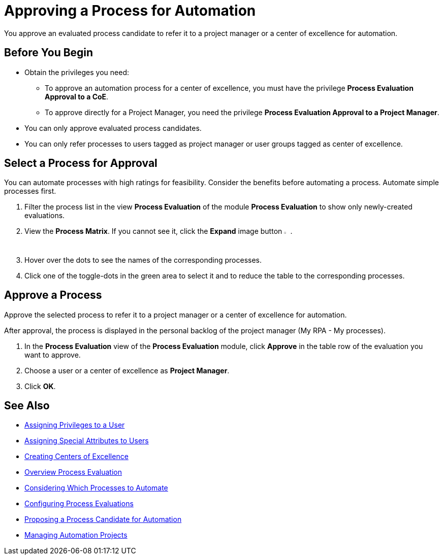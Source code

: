 = Approving a Process for Automation

You approve an evaluated process candidate to refer it to a project manager or a center of excellence for automation.

== Before You Begin

* Obtain the privileges you need:
** To approve an automation process for a center of excellence, you must have the privilege *Process Evaluation Approval to a CoE*.
** To approve directly for a Project Manager, you need the privilege *Process Evaluation Approval to a Project Manager*.
* You can only approve evaluated process candidates.
* You can only refer processes to users tagged as project manager or user groups tagged as center of excellence.

== Select a Process for Approval

You can automate processes with high ratings for feasibility. Consider the benefits before automating a process. Automate simple processes first.

. Filter the process list in the view *Process Evaluation* of the module *Process Evaluation* to show only newly-created evaluations.
. View the *Process Matrix*. If you cannot see it, click the *Expand* image button image:expand-imagebutton.png[less-than symbol in a green half-circle,1.5%,1.5%].
. Hover over the dots to see the names of the corresponding processes.
. Click one of the toggle-dots in the green area to select it and to reduce the table to the corresponding processes.

== Approve a Process

Approve the selected process to refer it to a project manager or a center of excellence for automation.

After approval, the process is displayed in the personal backlog of the project manager (My RPA - My processes).

. In the *Process Evaluation* view of the *Process Evaluation* module, click *Approve* in the table row of the evaluation you want to approve.
. Choose a user or a center of excellence as *Project Manager*.
. Click *OK*.

== See Also

* xref:manager-.adoc[Assigning Privileges to a User]
* xref:manager-.adoc[Assigning Special Attributes to Users]
* xref:manager-.adoc[Creating Centers of Excellence]

* xref:manager-processevaluation-overview.adoc[Overview Process Evaluation]
* xref:manager-processevaluation-considering.adoc[Considering Which Processes to Automate]
* xref:manager-processevaluation-configuring.adoc[Configuring Process Evaluations]
* xref:manager-processevaluation-proposing.adoc[Proposing a Process Candidate for Automation]
//* xref:manager-processevaluation-approving.adoc[Approving a Process for Automation]

* xref:manager-.adoc[Managing Automation Projects]
